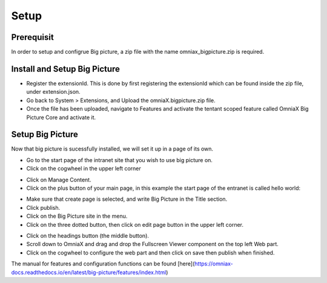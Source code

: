 Setup
===========================

Prerequisit
----------------------------

In order to setup and configrue Big picture, a zip file with the name omniax_bigpicture.zip is required.

Install and Setup Big Picture
------------------------------

- Register the extensionId. This is done by first registering the extensionId which can be found inside the zip file, under extension.json.
- Go back to System > Extensions, and Upload the omniaX.bigpicture.zip file.
- Once the file has been uploaded, navigate to Features and activate the tentant scoped feature called OmniaX Big Picture Core and activate it.

Setup Big Picture
----------------------------- 

Now that big picture is sucessfully installed, we will set it up in a page of its own. 

- Go to the start page of the intranet site that you wish to use big picture on.
- Click on the cogwheel in the upper left corner

.. image:: cog.png

- Click on Manage Content.
- Click on the plus button of your main page, in this example the start page of the entranet is called hello world:

.. image:: plus.png

- Make sure that create page is selected, and write Big Picture in the Title section.
- Click publish.
- Click on the Big Picture site in the menu. 
- Click on the three dotted button, then click on edit page button in the upper left corner.

.. image:: edit-page.png

- Click on the headings button (the middle button).
- Scroll down to OmniaX and drag and drop the Fullscreen Viewer component on the top left Web part.
- Click on the cogwheel to configure the web part and then click on save then publish when finished. 

The manual for features and configuration functions can be found [here](https://omniax-docs.readthedocs.io/en/latest/big-picture/features/index.html)